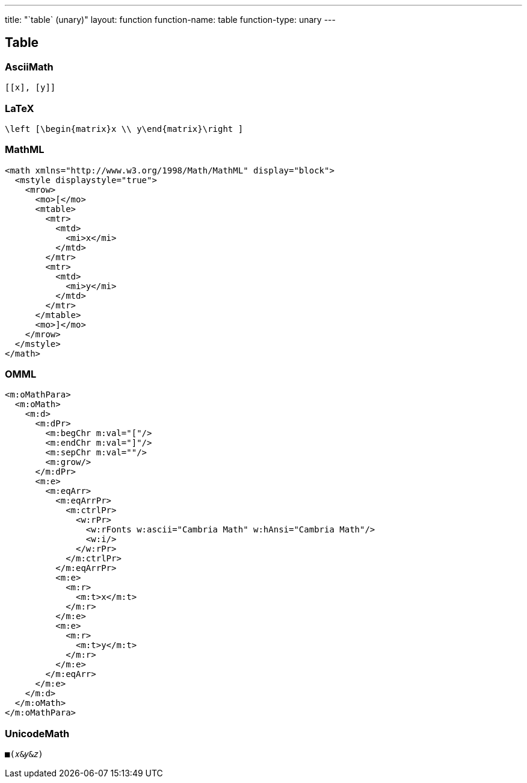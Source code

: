 ---
title: "`table` (unary)"
layout: function
function-name: table
function-type: unary
---

[[table]]
== Table

=== AsciiMath

[source,asciimath]
----
[[x], [y]]
----



=== LaTeX

[source,latex]
----
\left [\begin{matrix}x \\ y\end{matrix}\right ]
----



=== MathML

[source,xml]
----
<math xmlns="http://www.w3.org/1998/Math/MathML" display="block">
  <mstyle displaystyle="true">
    <mrow>
      <mo>[</mo>
      <mtable>
        <mtr>
          <mtd>
            <mi>x</mi>
          </mtd>
        </mtr>
        <mtr>
          <mtd>
            <mi>y</mi>
          </mtd>
        </mtr>
      </mtable>
      <mo>]</mo>
    </mrow>
  </mstyle>
</math>
----


=== OMML

[source,xml]
----
<m:oMathPara>
  <m:oMath>
    <m:d>
      <m:dPr>
        <m:begChr m:val="["/>
        <m:endChr m:val="]"/>
        <m:sepChr m:val=""/>
        <m:grow/>
      </m:dPr>
      <m:e>
        <m:eqArr>
          <m:eqArrPr>
            <m:ctrlPr>
              <w:rPr>
                <w:rFonts w:ascii="Cambria Math" w:hAnsi="Cambria Math"/>
                <w:i/>
              </w:rPr>
            </m:ctrlPr>
          </m:eqArrPr>
          <m:e>
            <m:r>
              <m:t>x</m:t>
            </m:r>
          </m:e>
          <m:e>
            <m:r>
              <m:t>y</m:t>
            </m:r>
          </m:e>
        </m:eqArr>
      </m:e>
    </m:d>
  </m:oMath>
</m:oMathPara>
----


=== UnicodeMath

[source,unicodemath]
----
■(𝑥&𝑦&𝑧)
----
